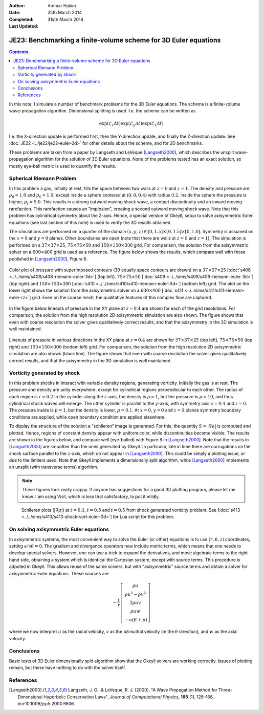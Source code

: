 :Author: Ammar Hakim
:Date: 25th March 2014
:Completed: 31sth March 2014
:Last Updated:

JE23: Benchmarking a finite-volume scheme for 3D Euler equations
================================================================

.. contents::

In this note, I simulate a number of benchmark problems for the 3D
Euler equations. The scheme is a finite-volume wave-propagation
algorithm. Dimensional splitting is used. I.e. the scheme can be written as

.. math::

  \exp(\mathcal{L}_z\Delta t)\exp(\mathcal{L}_y\Delta t) \exp(\mathcal{L}_x\Delta t)

I.e. the X-direction update is performed first, then the Y-direction
update, and finally the Z-direction update. See :doc:`JE22
<../je22/je22-euler-2d>` for other details about the scheme, and for
2D benchmarks.

These problems are taken from a paper by Langseth and LeVeque
[Langseth2000]_, which describes the unsplit wave-propagation
algorithm for the solution of 3D Euler equations. None of the problems
tested has an exact solution, so mostly eye-ball metric is used to
quantify the results.

Spherical Riemann Problem
--------------------------

In this problem a gas, initially at rest, fills the space between two
walls at :math:`z=0` and :math:`z=1`. The density and pressure are
:math:`\rho_0=1.0` and :math:`p_0=1.0`, except inside a sphere
centered at :math:`(0,0,0.4)` with radius :math:`0.2`. Inside the
sphere the pressure is higher, :math:`p_i=5.0`. This results in a
strong outward moving shock wave, a contact discontinuity and an
inward moving rarefaction. This rarefaction causes an "implosion",
creating a second outward moving shock wave. Note that this problem
has cylindrical symmetry about the Z-axis. Hence, a special version of
Gkeyll, setup to solve axisymmetric Euler equations (see last section
of this note) is used to verify the 3D results obtained.

The simulations are performed on a quarter of the domain
:math:`(x,y,z)\in [0,1.5]\times [0,1.5]\times [0,1.0]`. Symmetry is
assumed on the :math:`x=0` and :math:`y=0` planes. Other boundaries
are open (note that there are walls at :math:`z=0` and
:math:`z=1`). The simulation is performed on a :math:`37\times
37\times 25`,
:math:`75\times 75\times 50` and :math:`150\times 150\times 300`
grid. For comparison, the solution from the axisymmetric solver on a
:math:`600\times 400` grid is used as a reference. The figure below
shows the results, which compare well with those published in
[Langseth2000]_, Figure 6.

.. figure:: euler-spherical-riemann-cmp.png
  :width: 100%
  :align: center

  Color plot of pressure with superimposed contours (30 equally space
  contours are drawn) on a :math:`37\times 37\times 25` [:doc:`s408
  <../../sims/s408/s408-riemann-euler-3d>`] (top left),
  :math:`75\times 75\times 50` [:doc:`s409
  <../../sims/s409/s409-riemann-euler-3d>`] (top right) and
  :math:`150\times 150\times 300` [:doc:`s410
  <../../sims/s410/s410-riemann-euler-3d>`] (bottom left) grid. The
  plot on the lower right shows the solution from the axisymmetric
  solver on a :math:`600\times 400` [:doc:`s411
  <../../sims/s411/s411-riemann-euler-rz>`] grid. Even on the coarse
  mesh, the qualitative features of this complex flow are captured.

In the figure below lineouts of pressure in the XY plane at
:math:`z=0.4` are shown for each of the grid resolutions. For
comparison, the solution from the high resolution 2D axisymmetric
simulation are also shown. The figure shows that even with coarse
resolution the solver gives qualitatively correct results, and that
the axisymmetry in the 3D simulation is well maintained.

.. figure:: euler-spherical-riemann-lineout.png
  :width: 100%
  :align: center

  Lineouts of pressure in various directions in the XY plane at
  :math:`z=0.4` are shown for :math:`37\times 37\times 25` (top left),
  :math:`75\times 75\times 50` (top right) and :math:`150\times
  150\times 300` (bottom left) grid. For comparison, the solution from
  the high resolution 2D axisymmetric simulation are also shown (black
  line). The figure shows that even with coarse resolution the solver
  gives qualitatively correct results, and that the axisymmetry in the
  3D simulation is well maintained.

Vorticity generated by shock
----------------------------

In this problem shocks in interact with variable density regions,
generating vorticity. Initially the gas is at rest. The pressure and
density are unity everywhere, except for cylindrical regions
perpendicular to each other. The radius of each region is
:math:`r=0.2` In the cylinder along the :math:`z`-axis, the density is
:math:`\rho=1`, but the pressure is :math:`p=10`, and thus cylindrical
shock waves will emerge. The other cylinder is parallel to the
:math:`y`-axis, with symmetry axis :math:`x=0.4` and :math:`z=0`. The
pressure inside is :math:`p=1`, but the density is lower,
:math:`\rho=0.1`. At :math:`x=0`, :math:`y=0` and :math:`z=0` planes
symmetry boundary conditions are applied, while open boundary
condition are applied elsewhere.

To display the structure of the solution a "schlieren" image is
generated. For this, the quantity :math:`S=|\nabla\rho|` is computed
and plotted. Hence, regions of constant density appear with uniform
color, while discontinuities become visible. The results are shown in
the figures below, and compare well (eye-balled) with Figure 8 in
[Langseth2000]_. Note that the results in [Langseth2000]_ are smoother
than the ones generated by Gkeyll. In particular, late in time there
are corrugations on the shock surface parallel to the :math:`z`-axis,
which do not appear in [Langseth2000]_. This could be simply a
plotting issue, or due to the limiters used. Note that Gkeyll
implements a dimensionally split algorithm, while [Langseth2000]_
implements an unsplit (with transverse terms) algorithm.

.. note::

  These figures look really crappy. If anyone has suggestions for a
  good 3D plotting program, please let me know. I am using Visit,
  which is less that satisfactory, to put it mildly.

.. _fig:

  .. image:: s413-gradrho-0000.png
     :width: 100%
     :align: center

  .. image:: s413-gradrho-0001.png
     :width: 100%
     :align: center

  .. image:: s413-gradrho-0002.png
     :width: 100%
     :align: center

  Schlieren plots (:math:`|\nabla\rho|`) at :math:`t=0.1`,
  :math:`t=0.3` and :math:`t=0.5` from shock generated vorticity
  problem. See [:doc:`s413
  <../../sims/s413/s413-shock-vort-euler-3d>`] for Lua script for this
  problem.


On solving axisymmetric Euler equations
---------------------------------------

In axisymmetric systems, the most convenient way to solve the Euler
(or other) equations is to use :math:`(r,\theta,z)` coordinates,
setting :math:`\partial/\partial\theta = 0`. The gradient and
divergence operators now include metric terms, which means that one
needs to develop special solvers. However, one can use a trick to
expand the derivatives, and move algebraic terms to the right hand
side, obtaining a system which is identical the Cartesian system,
except with source terms. This procedure is adpoted in Gkeyll. This
allows reuse of the same solvers, but with "axisymmetric" source terms
and obtain a solver for axisymmetric Euler equations. These sources
are

.. math::

    -\frac{1}{r}
    \left[
    \begin{matrix}
      \rho u \\
      \rho u^2 - \rho v^2 \\
      2\rho u v \\
      \rho u w \\
      - u (E+p)
    \end{matrix}
  \right]

where we now interpret :math:`u` as the radial velocity, :math:`v` as
the azimuthal velocity (in the :math:`\theta` direction), and :math:`w`
as the axial velocity.

Conclusions
-----------

Basic tests of 3D Euler dimensionally split algorithm show that the
Gkeyll solvers are working correctly. Issues of plotting remain, but
these have nothing to do with the solver itself.

References
----------

.. [Langseth2000] Langseth, J. O., & LeVeque, R. J. (2000). "A Wave
   Propagation Method for Three-Dimensional Hyperbolic Conservation
   Laws", *Journal of Computational Physics*, **165** (1),
   126–166. doi:10.1006/jcph.2000.6606
